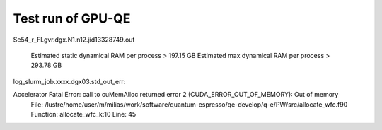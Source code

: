 Test run of GPU-QE
==================

Se54_r_Fl.gvr.dgx.N1.n12.jid13328749.out

    Estimated static dynamical RAM per process >     197.15 GB
    Estimated max dynamical RAM per process >     293.78 GB

log_slurm_job.xxxx.dgx03.std_out_err:

Accelerator Fatal Error: call to cuMemAlloc returned error 2 (CUDA_ERROR_OUT_OF_MEMORY): Out of memory
 File: /lustre/home/user/m/milias/work/software/quantum-espresso/qe-develop/q-e/PW/src/allocate_wfc.f90
 Function: allocate_wfc_k:10
 Line: 45






